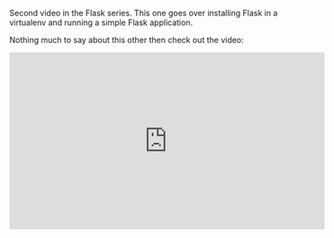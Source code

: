 #+BEGIN_COMMENT
.. title: Installing Flask in a virtualenv
.. slug: flask-install-flask
.. date: 2016-10-15 18:58:26 UTC-04:00
.. tags: flask, python 
.. category: 
.. link: 
.. description: 
.. type: text
#+END_COMMENT


Second video in the Flask series. This one goes over installing Flask
in a virtualenv and running a simple Flask application.

Nothing much to say about this other then check out the video:

#+BEGIN_EXPORT HTML
<iframe width="560" height="315" src="https://www.youtube.com/embed/2ZIhczsu1EQ" frameborder="0" allowfullscreen></iframe>
#+END_EXPORT
